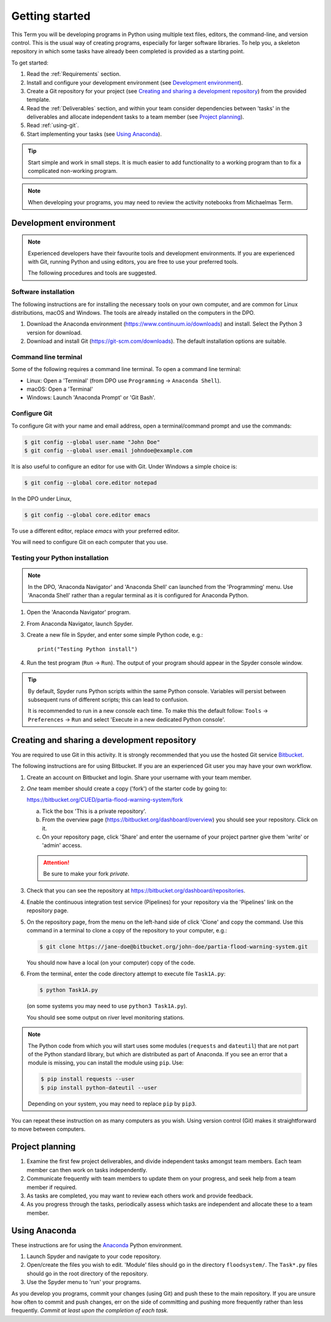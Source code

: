 Getting started
===============

This Term you will be developing programs in Python using multiple
text files, editors, the command-line, and version control. This is
the usual way of creating programs, especially for larger software
libraries. To help you, a skeleton repository in which some tasks have
already been completed is provided as a starting point.

To get started:

#. Read the :ref:`Requirements` section.

#. Install and configure your development environment (see
   `Development environment`_).

#. Create a Git repository for your project (see `Creating and sharing
   a development repository`_) from the provided template.

#. Read the :ref:`Deliverables` section, and within your team consider
   dependencies between 'tasks' in the deliverables and allocate
   independent tasks to a team member (see `Project planning`_).

#. Read :ref:`using-git`.

#. Start implementing your tasks (see `Using Anaconda`_).

.. tip::

  Start simple and work in small steps. It is much easier to add
  functionality to a working program than to fix a complicated
  non-working program.


.. note::

  When developing your programs, you may need to review the activity
  notebooks from Michaelmas Term.


.. _development_environment:

Development environment
-----------------------

.. note::

   Experienced developers have their favourite tools and development
   environments. If you are experienced with Git, running Python and
   using editors, you are free to use your preferred tools.

   The following procedures and tools are suggested.


Software installation
^^^^^^^^^^^^^^^^^^^^^

The following instructions are for installing the necessary tools on
your own computer, and are common for Linux distributions, macOS and
Windows. The tools are already installed on the computers in the DPO.

#. Download the Anaconda environment
   (https://www.continuum.io/downloads) and install. Select the Python
   3 version for download.

#. Download and install Git (https://git-scm.com/downloads). The
   default installation options are suitable.


Command line terminal
^^^^^^^^^^^^^^^^^^^^^

Some of the following requires a command line terminal. To open a
command line terminal:

- Linux: Open a 'Terminal' (from DPO use ``Programming`` -> ``Anaconda
  Shell``).
- macOS: Open a 'Terminal'
- Windows: Launch 'Anaconda Prompt' or 'Git Bash'.



Configure Git
^^^^^^^^^^^^^

To configure Git with your name and email address, open a
terminal/command prompt and use the commands:

.. code-block:: bash

   $ git config --global user.name "John Doe"
   $ git config --global user.email johndoe@example.com

It is also useful to configure an editor for use with Git. Under
Windows a simple choice is:

.. code-block:: bash

   $ git config --global core.editor notepad

In the DPO under Linux,

.. code-block:: bash

   $ git config --global core.editor emacs

To use a different editor, replace `emacs` with your preferred
editor.

You will need to configure Git on each computer that you use.


Testing your Python installation
^^^^^^^^^^^^^^^^^^^^^^^^^^^^^^^^

.. note::

   In the DPO, 'Anaconda Navigator' and 'Anaconda Shell' can launched
   from the 'Programming' menu. Use 'Anaconda Shell' rather than a
   regular terminal as it is configured for Anaconda Python.

#. Open the 'Anaconda Navigator' program.
#. From Anaconda Navigator, launch Spyder.
#. Create a new file in Spyder, and enter some simple Python code,
   e.g.::

     print("Testing Python install")

#. Run the test program (``Run`` -> ``Run``). The output of your
   program should appear in the Spyder console window.

.. tip::

   By default, Spyder runs Python scripts within the same Python
   console. Variables will persist between subsequent runs of
   different scripts; this can lead to confusion.

   It is recommended to run in a new console each time. To make this
   the default follow: ``Tools`` -> ``Preferences`` -> ``Run`` and
   select 'Execute in a new dedicated Python console'.

.. _creating-and-sharing:

Creating and sharing a development repository
---------------------------------------------

You are required to use Git in this activity.  It is strongly
recommended that you use the hosted Git service `Bitbucket
<https://bitbucket.org/>`__.

The following instructions are for using Bitbucket. If you are an
experienced Git user you may have your own workflow.

#. Create an account on Bitbucket and login. Share your username with
   your team member.

#. *One* team member should create a copy ('fork') of the starter code
   by going to:

   https://bitbucket.org/CUED/partia-flood-warning-system/fork

   a. Tick the box 'This is a private repository'.

   #. From the overview page
      (https://bitbucket.org/dashboard/overview) you should see your
      repository. Click on it.

   #. On your repository page, click 'Share' and enter the username of
      your project partner give them 'write' or 'admin' access.

   .. attention:: Be sure to make your fork *private*.

#. Check that you can see the repository at
   https://bitbucket.org/dashboard/repositories.

#. Enable the continuous integration test service (Pipelines) for your
   repository via the 'Pipelines' link on the repository page.

#. On the repository page, from the menu on the left-hand side of
   click 'Clone' and copy the command.  Use this command in a terminal
   to clone a copy of the repository to your computer, e.g.:

   .. code-block:: bash

      $ git clone https://jane-doe@bitbucket.org/john-doe/partia-flood-warning-system.git

   You should now have a local (on your computer) copy of the code.

#. From the terminal, enter the code directory attempt to execute file
   ``Task1A.py``:

   .. code-block:: bash

     $ python Task1A.py

   (on some systems you may need to use ``python3 Task1A.py``).

   You should see some output on river level monitoring stations.

.. note::

   The Python code from which you will start uses some modules
   (``requests`` and ``dateutil``) that are not part of the Python
   standard library, but which are distributed as part of Anaconda.
   If you see an error that a module is missing, you can install the
   module using ``pip``. Use:

   .. code-block:: bash

      $ pip install requests --user
      $ pip install python-dateutil --user

   Depending on your system, you may need to replace ``pip`` by
   ``pip3``.

You can repeat these instruction on as many computers as you
wish. Using version control (Git) makes it straightforward to move
between computers.


Project planning
----------------

#. Examine the first few project deliverables, and divide independent
   tasks amongst team members. Each team member can then work on tasks
   independently.
#. Communicate frequently with team members to update them on your
   progress, and seek help from a team member if required.
#. As tasks are completed, you may want to review each others work and
   provide feedback.
#. As you progress through the tasks, periodically assess which tasks
   are independent and allocate these to a team member.


Using Anaconda
--------------

These instructions are for using the `Anaconda
<https://www.anaconda.com/download>`__ Python environment.

#. Launch Spyder and navigate to your code repository.
#. Open/create the files you wish to edit. 'Module' files should go in
   the directory ``floodsystem/``. The ``Task*.py`` files should go in
   the root directory of the repository.
#. Use the Spyder menu to 'run' your programs.

As you develop you programs, commit your changes (using Git) and push
these to the main repository. If you are unsure how often to commit
and push changes, err on the side of committing and pushing more
frequently rather than less frequently. *Commit at least upon the
completion of each task.*
